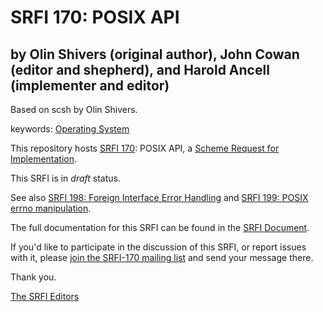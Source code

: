 * SRFI 170: POSIX API

** by Olin Shivers (original author), John Cowan (editor and shepherd), and Harold Ancell (implementer and editor)

Based on scsh by Olin Shivers.



keywords: [[https://srfi.schemers.org/?keywords=operating-system][Operating System]]

This repository hosts [[https://srfi.schemers.org/srfi-170/][SRFI 170]]: POSIX API, a [[https://srfi.schemers.org/][Scheme Request for Implementation]].

This SRFI is in /draft/ status.

See also [[https://srfi.schemers.org/srfi-198/][SRFI 198: Foreign Interface Error Handling]] and [[https://srfi.schemers.org/srfi-199/][SRFI 199: POSIX errno manipulation]].

The full documentation for this SRFI can be found in the [[https://srfi.schemers.org/srfi-170/srfi-170.html][SRFI Document]].

If you'd like to participate in the discussion of this SRFI, or report issues with it, please [[https://srfi.schemers.org/srfi-170/][join the SRFI-170 mailing list]] and send your message there.

Thank you.


[[mailto:srfi-editors@srfi.schemers.org][The SRFI Editors]]
